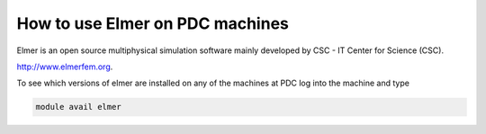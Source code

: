

How to use Elmer on PDC machines
===================================

Elmer is an open source multiphysical simulation software mainly developed by CSC - IT Center for Science (CSC). 

http://www.elmerfem.org.

To see which versions of elmer are installed on any of the machines at PDC log into the machine and type

.. code-block:: bash

 module avail elmer

